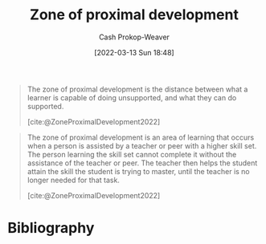 :PROPERTIES:
:ID:       d85e93d5-5a6b-449e-b39e-e0f2609fd532
:LAST_MODIFIED: [2023-12-07 Thu 06:42]
:END:
#+title: Zone of proximal development
#+hugo_custom_front_matter: :slug "d85e93d5-5a6b-449e-b39e-e0f2609fd532"
#+author: Cash Prokop-Weaver
#+date: [2022-03-13 Sun 18:48]
#+filetags: :concept:

#+begin_quote
The zone of proximal development is the distance between what a learner is capable of doing unsupported, and what they can do supported.

[cite:@ZoneProximalDevelopment2022]
#+end_quote

#+begin_quote
The zone of proximal development is an area of learning that occurs when a person is assisted by a teacher or peer with a higher skill set. The person learning the skill set cannot complete it without the assistance of the teacher or peer. The teacher then helps the student attain the skill the student is trying to master, until the teacher is no longer needed for that task.

[cite:@ZoneProximalDevelopment2022]
#+end_quote

* Flashcards :noexport:
:PROPERTIES:
:ANKI_DECK: Default
:END:
** Definition :fc:
:PROPERTIES:
:CREATED: [2022-11-10 Thu 16:00]
:FC_CREATED: 2022-11-11T00:02:11Z
:FC_TYPE:  double
:ID:       830f8955-11f7-4b8a-ab9e-806c74d4d162
:END:
:REVIEW_DATA:
| position | ease | box | interval | due                  |
|----------+------+-----+----------+----------------------|
| front    | 3.10 |   7 |   454.29 | 2024-10-22T21:52:23Z |
| back     | 1.75 |   8 |   141.01 | 2024-04-26T14:53:42Z |
:END:

[[id:d85e93d5-5a6b-449e-b39e-e0f2609fd532][Zone of proximal development]]

*** Back
The distance between what a learner is able to do unsupported and what they can do when supported.

*** Source
[cite:@ZoneProximalDevelopment2022]
* Bibliography
#+print_bibliography:
